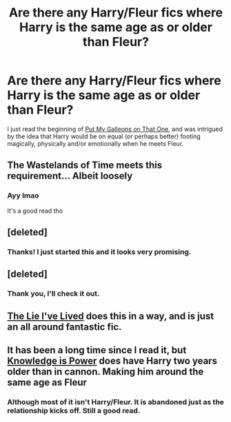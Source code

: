 #+TITLE: Are there any Harry/Fleur fics where Harry is the same age as or older than Fleur?

* Are there any Harry/Fleur fics where Harry is the same age as or older than Fleur?
:PROPERTIES:
:Author: practical_cat
:Score: 7
:DateUnix: 1426024232.0
:DateShort: 2015-Mar-11
:FlairText: Request
:END:
I just read the beginning of [[https://www.fanfiction.net/s/10971443/1/Put-my-Galleons-on-That-One][Put My Galleons on That One]], and was intrigued by the idea that Harry would be on equal (or perhaps better) footing magically, physically and/or emotionally when he meets Fleur.


** The Wastelands of Time meets this requirement... Albeit loosely
:PROPERTIES:
:Author: blandge
:Score: 6
:DateUnix: 1426024731.0
:DateShort: 2015-Mar-11
:END:

*** Ayy lmao

It's a good read tho
:PROPERTIES:
:Author: SilenceoftheSamz
:Score: 2
:DateUnix: 1426039730.0
:DateShort: 2015-Mar-11
:END:


** [deleted]
:PROPERTIES:
:Score: 3
:DateUnix: 1426067331.0
:DateShort: 2015-Mar-11
:END:

*** Thanks! I just started this and it looks very promising.
:PROPERTIES:
:Author: practical_cat
:Score: 1
:DateUnix: 1426108703.0
:DateShort: 2015-Mar-12
:END:


** [deleted]
:PROPERTIES:
:Score: 2
:DateUnix: 1426037149.0
:DateShort: 2015-Mar-11
:END:

*** Thank you, I'll check it out.
:PROPERTIES:
:Author: practical_cat
:Score: 1
:DateUnix: 1426108712.0
:DateShort: 2015-Mar-12
:END:


** [[https://www.fanfiction.net/s/3384712/1/The-Lie-I-ve-Lived][The Lie I've Lived]] does this in a way, and is just an all around fantastic fic.
:PROPERTIES:
:Author: Hyakarin
:Score: 1
:DateUnix: 1426132567.0
:DateShort: 2015-Mar-12
:END:


** It has been a long time since I read it, but [[https://www.fanfiction.net/s/5142565/1/][Knowledge is Power]] does have Harry two years older than in cannon. Making him around the same age as Fleur
:PROPERTIES:
:Author: _Fire_and_Ice
:Score: 0
:DateUnix: 1426027294.0
:DateShort: 2015-Mar-11
:END:

*** Although most of it isn't Harry/Fleur. It is abandoned just as the relationship kicks off. Still a good read.
:PROPERTIES:
:Author: OilersRiders15
:Score: 2
:DateUnix: 1426052007.0
:DateShort: 2015-Mar-11
:END:
